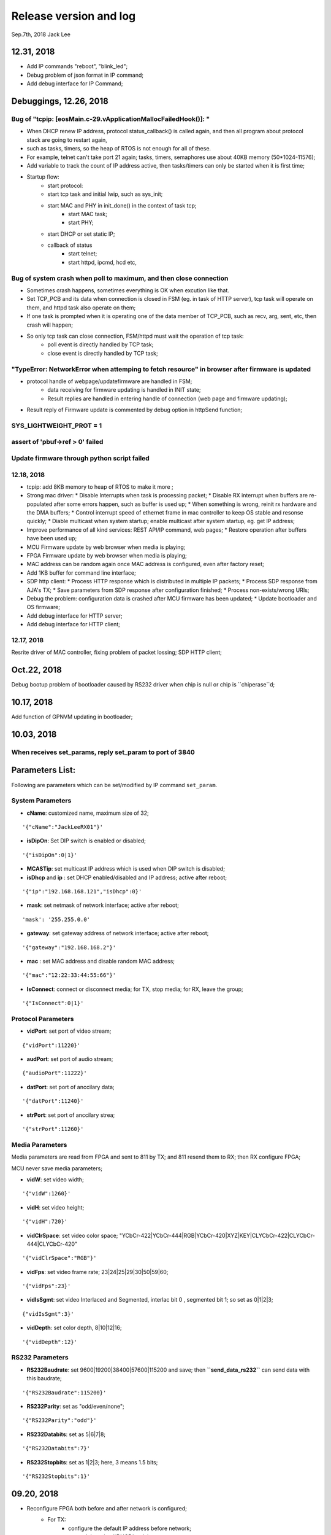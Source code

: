
Release version and log
##################################
Sep.7th, 2018	Jack Lee

12.31, 2018
===========================
* Add IP commands "reboot", "blink_led";
* Debug problem of json format in IP command;
* Add debug interface for IP Command;


Debuggings, 12.26, 2018
===========================

Bug of "tcpip: [eosMain.c-29.vApplicationMallocFailedHook()]: "
------------------------------------------------------------------
* When DHCP renew IP address, protocol status_callback() is called again, and then all program about protocol stack are going to restart again,
* such as tasks, timers, so the heap of RTOS is not enough for all of these.

* For example, telnet can't take port 21 again; tasks, timers, semaphores use about 40KB memory (50*1024-11576);

* Add variable to track the count of IP address active, then tasks/timers can only be started when it is first time;

* Startup flow:
   * start protocol:
   * start tcp task and initial lwip, such as sys_init;
   * start MAC and PHY in init_done() in the context of task tcp;
      * start MAC task;
      * start PHY;
   * start DHCP or set static IP;
   
   * callback of status
      * start telnet;
      * start httpd, ipcmd, hcd etc,
          


Bug of system crash when poll to maximum, and then close connection
---------------------------------------------------------------------
* Sometimes crash happens, sometimes everything is OK when excution like that.

* Set TCP_PCB and its data when connection is closed in FSM (eg. in task of HTTP server), tcp task will operate on them, and httpd task also operate on them;

* If one task is prompted when it is operating one of the data member of TCP_PCB, such as recv, arg, sent, etc, then crash will happen;

* So only tcp task can close connection, FSM/httpd must wait the operation of tcp task:
   * poll event is directly handled by TCP task;
   * close event is directly handled by TCP task;


"TypeError: NetworkError when attemping to fetch resource" in browser after firmware is updated
-----------------------------------------------------------------------------------------------------
* protocol handle of webpage/updatefirmware are handled in FSM;
   * data receiving for firmware updating is handled in INIT state;
   * Result replies are handled in entering handle of connection (web page and firmware updating);
* Result reply of Firmware update is commented by debug option in httpSend function;


SYS_LIGHTWEIGHT_PROT = 1
-----------------------------

assert of 'pbuf->ref > 0' failed
---------------------------------------


Update firmware through python script failed
-----------------------------------------------


12.18, 2018
----------------
* tcpip: add 8KB memory to heap of RTOS to make it more ;
* Strong mac driver:
  * Disable Interrupts when task is processing packet;
  * Disable RX interrupt when buffers are re-populated after some errors happen, such as buffer is used up;
  * When something is wrong, reinit rx hardware and the DMA buffers;
  * Control interrupt speed of ethernet frame in mac controller to keep OS stable and resonse quickly;
  * Diable multicast when system startup; enable multicast after system startup, eg. get IP address;
* Improve performance of all kind services: REST API/IP command, web pages;
  * Restore operation after buffers have been used up;
* MCU Firmware update by web browser when media is playing;
* FPGA Firmware update by web browser when media is playing;
* MAC address can be random again once MAC address is configured, even after factory reset;
* Add 1KB buffer for command line interface;
* SDP http client:
  * Process HTTP response which is distributed in multiple IP packets;
  * Process SDP response from AJA's TX;
  * Save parameters from SDP response after configuration finished;
  * Process non-exists/wrong URIs;
* Debug the problem: configuration data is crashed after MCU firmware has been updated;
  * Update bootloader and OS firmware;
* Add debug interface for HTTP server; 
* Add debug interface for HTTP client; 




12.17, 2018
----------------
Resrite driver of MAC controller, fixing problem of packet lossing;
SDP HTTP client;

Oct.22, 2018
====================
Debug bootup problem of bootloader caused by RS232 driver when chip is null or chip is ``chiperase``d;


10.17, 2018
====================
Add function of GPNVM updating in bootloader;

10.03, 2018
====================

When receives set_params, reply set_param to port of 3840
----------------------------------------------------------

Parameters List:
=======================
Following are parameters which can be set/modified by IP command ``set_param``.

System Parameters
---------------------
* **cName**: customized name, maximum size of 32;

::

    '{"cName":"JackLeeRX01"}'

* **isDipOn**: Set DIP switch is enabled or disabled;

::

  '{"isDipOn":0|1}'

* **MCASTip**: set multicast IP address which is used when DIP switch is disabled;


* **isDhcp** and **ip** : set DHCP enabled/disabled and IP address; active after reboot;

::

  '{"ip":"192.168.168.121","isDhcp":0}'


* **mask**: set netmask of network interface; active after reboot;

::

  'mask': '255.255.0.0'

* **gateway**: set gateway address of network interface; active after reboot;

::

	'{"gateway":"192.168.168.2"}'


* **mac** : set MAC address and disable random MAC address;

::

	'{"mac":"12:22:33:44:55:66"}'

  
* **IsConnect**: connect or disconnect media; for TX, stop media; for RX, leave the group;

::

	'{"IsConnect":0|1}'


Protocol Parameters
-----------------------

* **vidPort**: set port of video stream;

::

	{"vidPort":11220}'


* **audPort**: set port of audio stream;

::

	{"audioPort":11222}'


* **datPort**: set port of anccilary data;

::

	'{"datPort":11240}'


* **strPort**: set port of anccilary strea;

::

	'{"strPort":11260}'


Media Parameters
-----------------------
Media parameters are read from FPGA and sent to 811 by TX; and 811 resend them to RX; then RX configure FPGA;

MCU never save media parameters;

* **vidW**: set video width;

::

	'{"vidW":1260}'


* **vidH**: set video height;

::

	'{"vidH":720}'


* **vidClrSpace**: set video color space; "YCbCr-422|YCbCr-444|RGB|YCbCr-420|XYZ|KEY|CLYCbCr-422|CLYCbCr-444|CLYCbCr-420"

::

	'{"vidClrSpace":"RGB"}' 


* **vidFps**: set video frame rate; 23|24|25|29|30|50|59|60;

::

	'{"vidFps":23}' 


* **vidIsSgmt**: set video Interlaced and Segmented, interlac bit 0 , segmented bit 1; so set as 0|1|2|3;

::

	{"vidIsSgmt":3}'


* **vidDepth**: set color depth, 8|10|12|16;

::

	'{"vidDepth":12}'



RS232 Parameters 
------------------------

* **RS232Baudrate**: set 9600|19200|38400|57600|115200 and save; then **``send_data_rs232``** can send data with this baudrate;

::

	'{"RS232Baudrate":115200}'
	
* **RS232Parity**: set as "odd/even/none";

::

  '{"RS232Parity":"odd"}'

* **RS232Databits**: set as 5|6|7|8;

::

  '{"RS232Databits":7}'

* **RS232Stopbits**: set as 1|2|3; here, 3 means 1.5 bits;

::

  '{"RS232Stopbits":1}'



09.20, 2018
====================
* Reconfigure FPGA both before and after network is configured;
   * For TX: 
      * configure the default IP address before network; 
      * network is actived(DHCP/static); 
      * configure with active IP address;
      * start media transmission;
   * For RX: 
      * Configure default IP address and don't join multicast group (network interface is not available now); (add reset and release reset as specs from FPGA)
      * network is active(DHCP/static); 
      * configure with active IP address and join group;
      * No start register is usable in RX;
* Add RS232 task to monitor RS232 and read back;
* Add delay when bootloader loading OS to test;
* Debugging the problem when 2 RXes are used in same LAN;
* Debugging the problem when command 'net 1' is used;
* Debugging the problem of receiving too much packets in MCU when bootup, make it more stronger;


09.13, 2018
====================
* Debuggin the problem of memory leakage in case of re-send IP 'set_media' command in TX when no-reply from 811;
* Prioritise the response of IP commands:

  * Implement IP command in independent task;
  * Move the priority level of IP command Task to maximum;
* Debugging the start/stop of TX and RX:

  * Send 'set_param' with parameter of `{"IsConnect": 1}`;
  * For RX, leaving the IGMP group in switch/router;
  * For TX: 
  
     * configure register to disable media streams;
     * check register of SDI statuss;
     * Update new FPGA firmware to support enable/disable media transmission;
* Bootloader delay more 200 ms to load OS when firmware is updated;
     

09.07, 2018
===================
* DHCP+Random MAC:
   * Random MAC address use local and unicast address;
   * DHCP try 3 times with timeout of 8, 16, 32 seconds (total 56 seconds) to suit the requirement of random MAC;
   * Use static IP address after DHCP fails 3 times;
* Button blinking:
   * After pressing button for 6 seconds, Power LED will blink; releasing button, then factory configuration is active;
   * Support hardware timer in ISR;
* Boot flow of network protocol and FPGA
   * FPGA firmware is loaded first;
   * Start network interface;
   * Start DHCP client to get address or use static IP address;
   * After IP and NIC is up, start network protocol;
   * After network protocol is up, configure FPGA and IGMP group address(RX);
* TX send new media parameters to 811 directory:
   * Default configuration of 811 is: 192.168.168.50:50;
   * 811 notes TX its address and port in boardcast 'get_param' command;
   * TX send new parameters with unicast 'set_param' command when SDI connect or disconnect;
   * 811 should reply this 'set_param' command just like what TX does when it receive command from 811;
   * If no reply from 811, TX will keep to send it until 811 reply or new parameters are found;
* Default network setup is DHCP in factory configuration;
* Add reset logic for FPGA in RX when new IP/MAC/ports are configured;
* Optimize some message output from UART console;
* Modify bootloader to be more compatible with futural update of OS;
